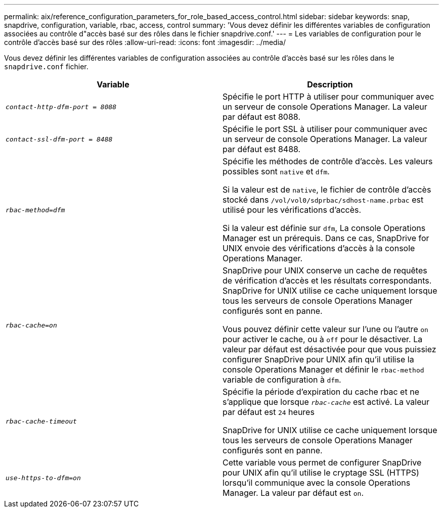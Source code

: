 ---
permalink: aix/reference_configuration_parameters_for_role_based_access_control.html 
sidebar: sidebar 
keywords: snap, snapdrive, configuration, variable, rbac, access, control 
summary: 'Vous devez définir les différentes variables de configuration associées au contrôle d"accès basé sur des rôles dans le fichier snapdrive.conf.' 
---
= Les variables de configuration pour le contrôle d'accès basé sur des rôles
:allow-uri-read: 
:icons: font
:imagesdir: ../media/


[role="lead"]
Vous devez définir les différentes variables de configuration associées au contrôle d'accès basé sur les rôles dans le `snapdrive.conf` fichier.

|===
| Variable | Description 


 a| 
`_contact-http-dfm-port = 8088_`
 a| 
Spécifie le port HTTP à utiliser pour communiquer avec un serveur de console Operations Manager. La valeur par défaut est 8088.



 a| 
`_contact-ssl-dfm-port = 8488_`
 a| 
Spécifie le port SSL à utiliser pour communiquer avec un serveur de console Operations Manager. La valeur par défaut est 8488.



 a| 
`_rbac-method=dfm_`
 a| 
Spécifie les méthodes de contrôle d'accès. Les valeurs possibles sont `native` et `dfm`.

Si la valeur est de `native`, le fichier de contrôle d'accès stocké dans `/vol/vol0/sdprbac/sdhost-name.prbac` est utilisé pour les vérifications d'accès.

Si la valeur est définie sur `dfm`, La console Operations Manager est un prérequis. Dans ce cas, SnapDrive for UNIX envoie des vérifications d'accès à la console Operations Manager.



 a| 
`_rbac-cache=on_`
 a| 
SnapDrive pour UNIX conserve un cache de requêtes de vérification d'accès et les résultats correspondants. SnapDrive for UNIX utilise ce cache uniquement lorsque tous les serveurs de console Operations Manager configurés sont en panne.

Vous pouvez définir cette valeur sur l'une ou l'autre `on` pour activer le cache, ou à `off` pour le désactiver. La valeur par défaut est désactivée pour que vous puissiez configurer SnapDrive pour UNIX afin qu'il utilise la console Operations Manager et définir le `rbac-method` variable de configuration à `dfm`.



 a| 
`_rbac-cache-timeout_`
 a| 
Spécifie la période d'expiration du cache rbac et ne s'applique que lorsque `_rbac-cache_` est activé. La valeur par défaut est `24` heures

SnapDrive for UNIX utilise ce cache uniquement lorsque tous les serveurs de console Operations Manager configurés sont en panne.



 a| 
`_use-https-to-dfm=on_`
 a| 
Cette variable vous permet de configurer SnapDrive pour UNIX afin qu'il utilise le cryptage SSL (HTTPS) lorsqu'il communique avec la console Operations Manager. La valeur par défaut est `on`.

|===